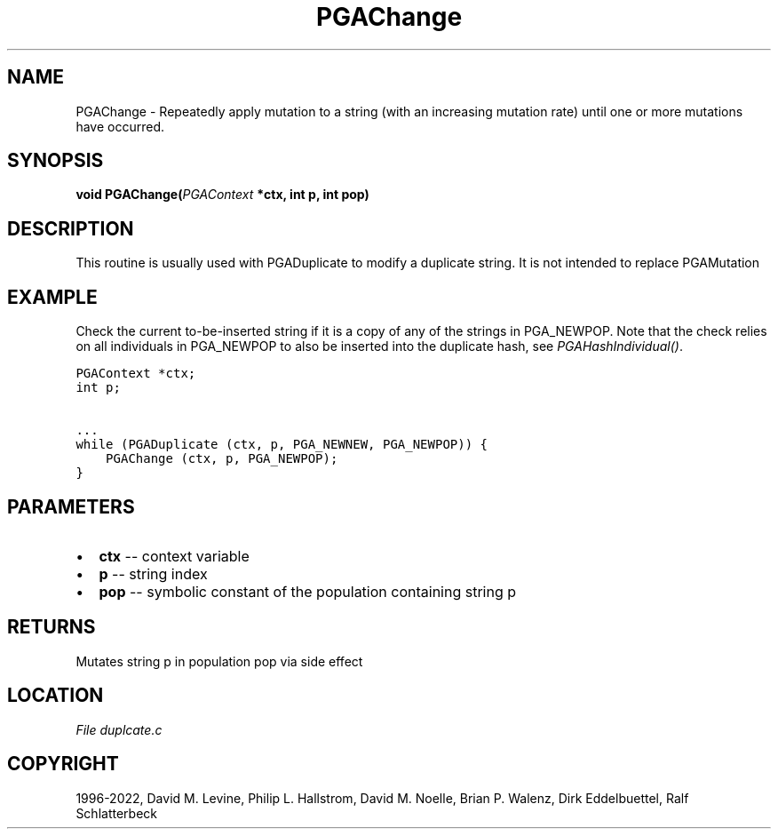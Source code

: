 .\" Man page generated from reStructuredText.
.
.
.nr rst2man-indent-level 0
.
.de1 rstReportMargin
\\$1 \\n[an-margin]
level \\n[rst2man-indent-level]
level margin: \\n[rst2man-indent\\n[rst2man-indent-level]]
-
\\n[rst2man-indent0]
\\n[rst2man-indent1]
\\n[rst2man-indent2]
..
.de1 INDENT
.\" .rstReportMargin pre:
. RS \\$1
. nr rst2man-indent\\n[rst2man-indent-level] \\n[an-margin]
. nr rst2man-indent-level +1
.\" .rstReportMargin post:
..
.de UNINDENT
. RE
.\" indent \\n[an-margin]
.\" old: \\n[rst2man-indent\\n[rst2man-indent-level]]
.nr rst2man-indent-level -1
.\" new: \\n[rst2man-indent\\n[rst2man-indent-level]]
.in \\n[rst2man-indent\\n[rst2man-indent-level]]u
..
.TH "PGAChange" "3" "2023-01-09" "" "PGAPack"
.SH NAME
PGAChange \- Repeatedly apply mutation to a string (with an increasing mutation rate) until one or more mutations have occurred. 
.SH SYNOPSIS
.B void  PGAChange(\fI\%PGAContext\fP  *ctx, int  p, int  pop) 
.sp
.SH DESCRIPTION
.sp
This routine is usually used with PGADuplicate to modify a duplicate
string.  It is not intended to replace PGAMutation
.SH EXAMPLE
.sp
Check the current to\-be\-inserted string if it is a copy of any of
the strings in PGA_NEWPOP. Note that the check relies on all
individuals in PGA_NEWPOP to also be inserted into the duplicate
hash, see \fI\%PGAHashIndividual()\fP\&.
.sp
.nf
.ft C
PGAContext *ctx;
int p;

\&...
while (PGADuplicate (ctx, p, PGA_NEWNEW, PGA_NEWPOP)) {
    PGAChange (ctx, p, PGA_NEWPOP);
}
.ft P
.fi

 
.SH PARAMETERS
.IP \(bu 2
\fBctx\fP \-\- context variable 
.IP \(bu 2
\fBp\fP \-\- string index 
.IP \(bu 2
\fBpop\fP \-\- symbolic constant of the population containing string p 
.SH RETURNS
Mutates string p in population pop via side effect
.SH LOCATION
\fI\%File duplcate.c\fP
.SH COPYRIGHT
1996-2022, David M. Levine, Philip L. Hallstrom, David M. Noelle, Brian P. Walenz, Dirk Eddelbuettel, Ralf Schlatterbeck
.\" Generated by docutils manpage writer.
.
